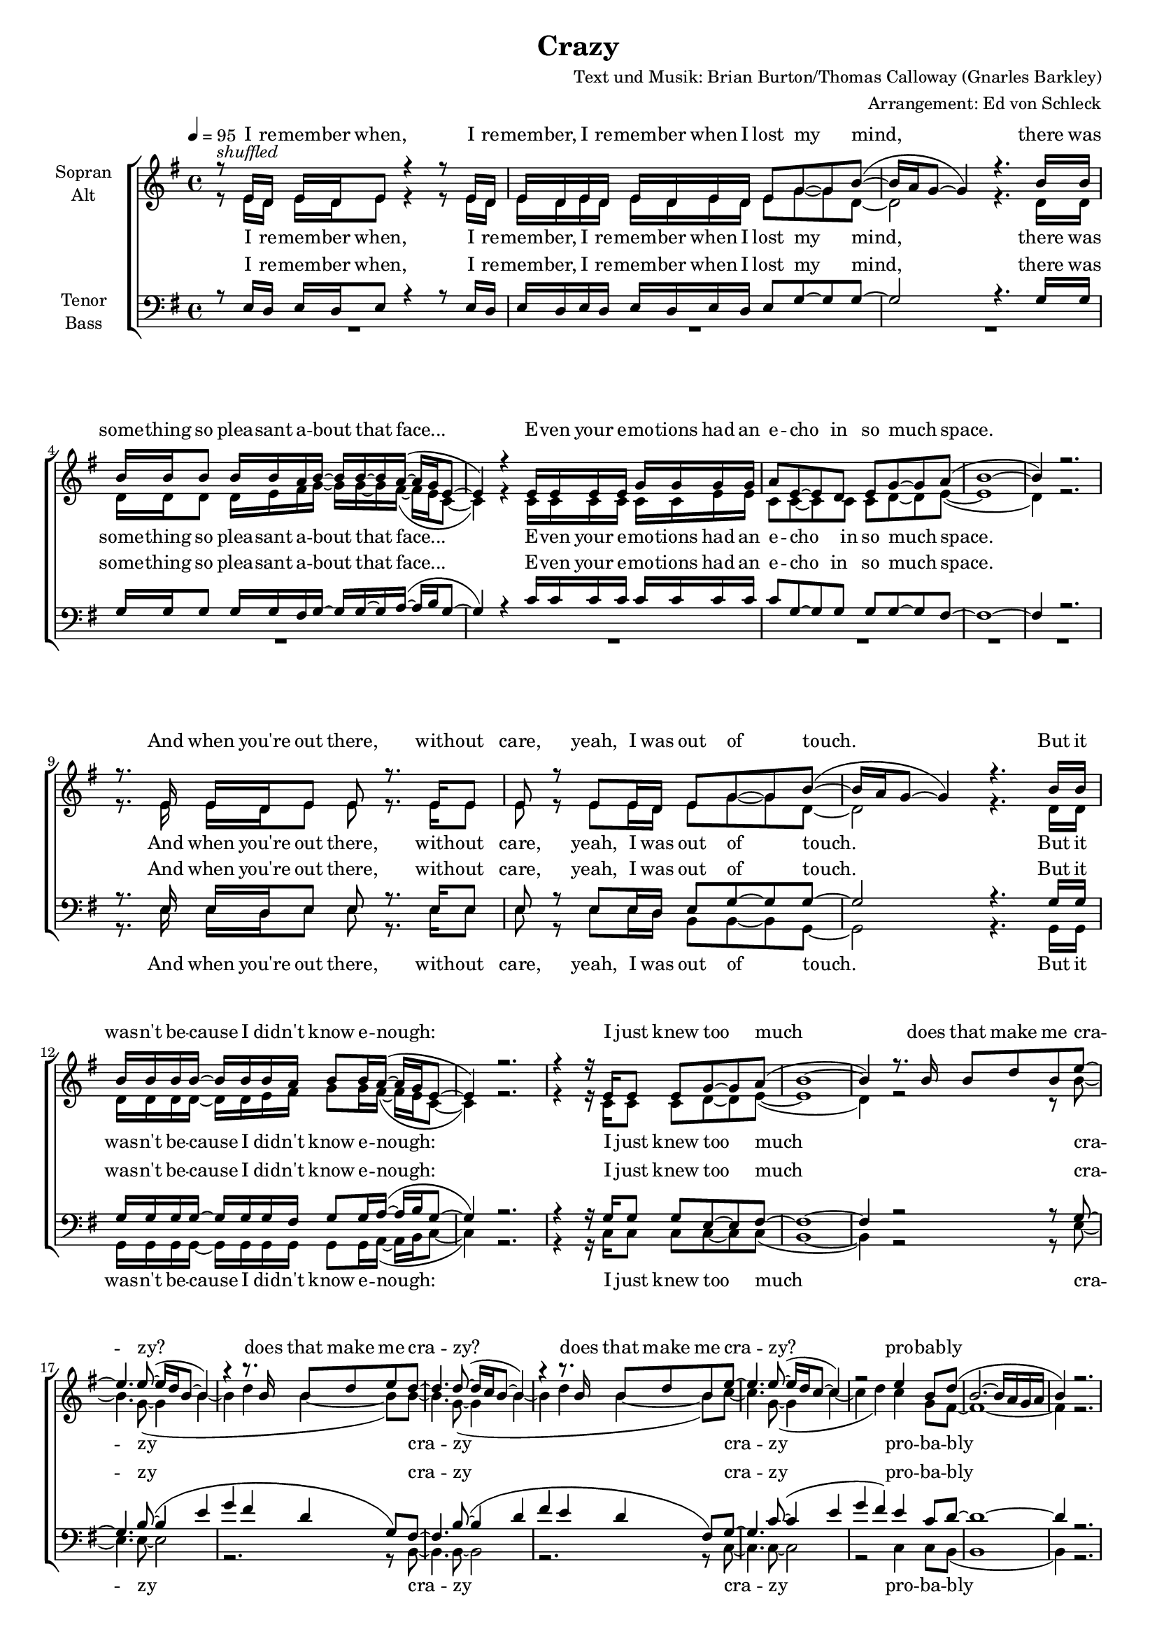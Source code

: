 ﻿\version "2.13.39"
\header {
  title = "Crazy"
  composer = "Text und Musik: Brian Burton/Thomas Calloway (Gnarles Barkley)"
  arranger = "Arrangement: Ed von Schleck"
}

%Größe der Partitur
#(set-global-staff-size 16)

#(set-default-paper-size "a4")

%Abschalten von Point&Click
#(ly:set-option 'point-and-click #f)

	global = {
		\tempo 4=95
		\key e \minor
		\time 4/4
	}

stropheEins  = \lyricmode {
I re -- mem -- ber when, I re -- mem -- ber, I re -- mem -- ber when I lost my mind,
there was some -- thing so plea -- sant a -- bout that face...
E -- ven your e -- mo -- tions had an e -- cho in so much space.

And when you're out there, with -- out care,
yeah, I was out of touch.
But it was -- n't be -- cause I did -- n't know e -- nough:
I just knew too much

does that make me cra -- zy?
does that make me cra -- zy?
does that make me cra -- zy?
pro -- bab -- ly

}

stropheZwei  = \lyricmode {
And I hope that you are ha -- ving the time of your life,
but think twice, that's my on -- ly ad -- vice.

Come on now who do you, who do you, who do you, who do you think you are, ha ha ha, bless your soul,
you real -- ly think you're in con -- trol!

Well,
I think you're cra -- zy...
I think you're cra -- zy...
I think you're cra -- zy...
just like me.
}

stropheDrei  = \lyricmode {
My he -- roes had the heart to lose their lives out on a limb,
and all I re -- mem -- ber is thin -- kin' I wan -- na be like them.

Ever since I was lit -- tle, ever since I was lit -- tle it looked like fun,
and it's no co -- in -- ci -- dence I've come,
and I can die when I'm done.

But may -- be I'm cra -- zy?
May -- be you're cra -- zy?
May -- be we're cra -- zy?
Pro -- bab -- ly
}

harmonies = \chordmode {
e1*2:m	g	c	b1:sus4 b:m
e1*2:m	g	c	b1:sus4 b:m
e1*2:m	b:m	c	b:m

e1*2:m	c	g	b1:sus4 b
e1*2:m	g	c	b1:sus4 b:m
e1*2:m	b:m	c	b:m

e1*2:m	c	g	b1:sus4 b
e1*2:m	g	c	b1:sus4 b:m
e1*2:m	b:m	c	b:m

e		c	g	b1:sus4 b
e
}

  
sopranMusik = \relative c' {
r8 ^\markup{\italic shuffled} e16 d 	e d e8 	r4	r8 e16 d
e d e d	e d e d e8 g8~ g b~(

b16 a g8~	g4)	r4.	b16 b
b b b8 	b16 b a b~	b b~ b a~(	a g e8~

e4) r4 e16 e e e	g g g g
a8 e~ e d e g~ g a(

b1~
b4) r2. \break


r8. e,16		e d e8 	e8 r8. e16 e8
e8 r e e16 d e8 g~ g b~(

b16 a g8~	g4) r4. b16 b
b b b b~ 	b b b a 	b8 b16 a~( 	a g e8~

e4) r2.
r4 r16 e e8 e g~ g a(

b1~
b4) r8. b16 b8 d b e~ \break

%%%%%%Refrain%%%%%%
e4. e8~( e16 d b8~ b4)
r4 r8. b16 b8 d e d~

d4. d8~( d16 c b8~ b4)
r4 r8. b16 b8 d b e~

e4. e8~( e16 d c8~ c4)
r2 e4 b8 d(

b2.~ b16 a g a
b4) r2. \break 

%%%%%%%Strophe1%%%%%%%%
e1~(
e4 dis e fis)
e1~(
e2 d4 e)
d1~(
d2. e4 )
e1(
dis) \break
 
r16 e,16 e8 	e e16 e 	e8 r8 r8 e16 e
e8 e16 d e8 e16 d16 e8 g g b~(

b16 a g8~	g4) r2
b8 b	b8. b16~ 	b b~ b a~(	a g e8~

e4) r2.
r8. e16 	e d e8 	g g g a(

b1~
b4) b8 r b8 d b e~ \break

%%%%%%Refrain%%%%%%
e4. e8~( e16 d b8~ b4)
r2 b8 d e d~

d4. d8~( d16 c b8~ b4)
r2 b8 d b e~

e4. e8~( e16 d c8~ c4)
r2 e4 b8 d(

b2.~ b16 a g a
b4) r2. \break

%%%%%%%Strophe2%%%%%%%%
e1~(
e4 dis e fis)
e1~(
e2 d4 e)
d1~(
d2. e4 )
e1(
dis) \break 

r8 e,16 e 	e8 e16 d 	g fis( e8) r8 e16 e
e8 e16 d e e~ e16 d16 e8 g~ g b~

b2 r4. b16 b
b8 b16 b~	b b~ b b~ 	b b~ b a~(	a g e8~

e4) r2.
r4 r16 g g e	g8 g g a(

b1~
b4) b8 r b8 d b e~ \break


%%%%%%Refrain%%%%%%
e4. e8~( e16 d b8~ b4)
r2 b8 d e d~

d4. d8~( d16 c b8~ b4)
r2 b8 d b e~

e4. e8~( e16 d c8~ c4)
r2 e4 b8 d(

b2.~ b16 a g a
b4) r2. \break

%%%%%%%Outro%%%%%%%%
e1~(
e4 dis e fis)
e1~(
e2 d4 e)
d1~(
d2. e4 )
e1(
dis)
e1 \bar "|."
}

  
sopranText = \lyricmode {
\stropheEins
ah __
ah __
ah __
ah __

Come on now who do you, who do you, who do you, who do you think you are, ha ha ha, bless your soul,
you real -- ly think you're in con -- trol!

Well,
I think you're cra -- zy...
I think you're cra -- zy...
I think you're cra -- zy...
just like me.

ah __
ah __
ah __
ah __

E -- ver since I was lit -- tle, e -- ver since I was lit -- tle it looked like fun,
and it's no co -- in -- ci -- dence I've come,
and I can die when I'm done.

But may -- be I'm cra -- zy?
may -- be you're cra -- zy?
may -- be we're cra -- zy?
pro -- bab -- ly

uh __
ah __
uh __
ah __
ah __
}

altMusik = \relative c' {
r8 e16 d 	e d e8 	r4	r8 e16 d
e d e d	e d e d e8 g8~ g d~

d2	r4.	d16 d
d d d8 	d16 e fis g~	g g~ g fis~(	fis e c8~

c4) r4 c16 c c c	c c e e
c8 c~ c c c d~ d e~(

e1~
d4) r2.


r8. e16		e d e8 	e8 r8. e16 e8
e8 r e e16 d e8 g~ g d~

d2	r4. d16 d
d d d d~ 	d d e fis 	g8 g16 fis~( 	fis e c8~

c4) r2.
r4 r16 c c8 c d~ d e~(

e1~
d4) r2 r8 b'~

%%%%%%Refrain%%%%%%
b4. g8~( g4 b~
b d b~ b8) b~

b4. g8~( g4 b~
b d b~ b8) c~

c4. g8~( g4 c~
c d) c g8 fis~

fis1~
fis4 r2.

%%%%%%%Strophe1%%%%%%%%
r4. b16 b 	b8 a16 gis~ 	gis a b8~
b b~ b b b8. b16~ b8 b

a8( g?16 e~ e4) r2
r2 r8. e16 g8 b~

b( a16 g16~ g4) r2
r4. d16 d g8 g g a(

b2) r2
r1


r16 e,16 e8 	e e16 e 	e8 r8 r8 e16 e
e8 e16 d e8 e16 d16 e8 g g d~

d2 r2
d8 d	d8. fis16~ 	fis g~ g fis~(	fis e c8~

c4) r2.
r8. c16 	c c c8 	c d d e~(

e1~
d4) r2 r8 b'~

%%%%%%Refrain%%%%%%
b4. g8~( g4 b~
b d b~ b8) b~

b4. g8~( g4 b~
b d b~ b8) c~

c4. g8~( g4 c~
c d) c g8 fis~

fis1~
fis4 r2.

%%%%%%%Strophe2%%%%%%%%
r4. b8	b a		gis	a16 b~
b4 r16 b b b b8 b	b b16 a~(

a8 g?16 e~ e4) r2
r2 r8. g16 g g g b~

b8 a16( g16~ g4) r4. d8
g d r16 d d d g8 g~ g a(

b2) r2
r1


r8 e,16 e 	e8 e16 d 	g fis( e8) r8 e16 e
e8 e16 d e e~ e16 d16 e8 g~ g d~

d2 r4. d16 d
d8 d16 d~ 	d d~ d fis~ 	fis g~ g fis~(		fis e c8~

c4) r2.
r4 r16 c c c 	c8 d d e~(

e1~
d4) r2 r8 b'~

%%%%%%Refrain%%%%%%
b4. g8~( g4 b~
b d b~ b8) b~

b4. g8~( g4 b~
b d b~ b8) c~

c4. g8~( g4 c~
c d) c g8 fis~

fis1~
fis4 r2.

%%%%%%%Outro%%%%%%%%
r4. b8~ b2~
b2... a16~

a4~( a16 g e d e2~
e2) r8 e( g b~

b2~ b8 d~ 	d b16 a
g1)

b1~
a1

b
}
		
altText = \lyricmode {
I re -- mem -- ber when, I re -- mem -- ber, I re -- mem -- ber when I lost my mind,
there was some -- thing so plea -- sant a -- bout that face...
E -- ven your e -- mo -- tions had an e -- cho in so much space.

And when you're out there, with -- out care,
yeah, I was out of touch.
But it was -- n't be -- cause I did -- n't know e -- nough:
I just knew too much

cra -- zy
cra -- zy
cra -- zy
pro -- ba -- bly

And I hope that you are ha -- ving the time of your life,
but think twice, that's my on -- ly ad -- vice.


Come on now who do you, who do you, who do you, who do you think you are, ha ha ha, bless your soul,
you real -- ly think you're in con -- trol!

cra -- zy
cra -- zy
cra -- zy
just like me

My he -- roes had the heart to lose their lives out on a limb,
and all I re -- mem -- ber is thin -- kin' I wan -- na be like them.

E -- ver  since I was lit -- tle, e -- ver since I was lit -- tle it looked like fun,
and it's no co -- in -- ci -- dence I've come,
and I can die when I'm done.

cra -- zy
cra -- zy
cra -- zy
pro -- ba -- bly

uh __
ah __
uh __
ah __
ah __
}
  
tenorMusik = \relative c {
r8 e16 d 	e d e8 	r4	r8 e16 d
e d e d	e d e d e8 g8~ g g~

g2	r4.	g16 g
g g g8 	g16 g fis g~	g g~ g a~(	a b g8~

g4) r4 c16 c c c	c c c c
c8 g~ g g g g~ g fis~

fis1~
fis4 r2.


r8. e16		e d e8 	e8 r8. e16 e8
e8 r e e16 d e8 g~ g g~

g2	r4. g16 g
g g g g~ 	g g g fis 	g8 g16 a~( 	a b g8~

g4) r2.
r4 r16 g g8 g e~ e fis~

fis1~
fis4 r2 r8 g~

%%%%%%Refrain%%%%%%
g4. b8~( b4 e
g fis d g,8) fis~

fis4. b8~( b4 d
fis e d fis,8) g~

g4. c8~( c4 e
g fis) e4 c8 d~

d1~
d4 r2.
%%%%%%%Strophe1%%%%%%%%
b1~(
b2. a4)
c?1~(
c2 d4 c)
b1~(
b4 c d c)
b1~(
b4 c b fis)


r16 e16 e8 	e e16 e 	e8 r8 r8 e16 e
e8 e16 d e8 e16 d16 e8 g g g~

g2 r2
g8 g	g8. fis16~ 	fis g~ g a~(	a b g8~

g4) r2.
r8. g16 	g g g8 	g e e fis~

fis1~
fis4 r2 r8 g~

%%%%%%Refrain%%%%%%
g4. b8~( b4 e
g fis d g,8) fis~

fis4. b8~( b4 d
fis e d fis,8) g~

g4. c8~( c4 e
g fis) e4 c8 d~

d1~
d4 r2.

%%%%%%%Strophe2%%%%%%%%
b1~(
b2. a4)
c?1~(
c2 d4 c)
b1~(
b4 c d c)
b1~(
b4 c b fis)


r8 e16 e 	e8 e16 d 	g fis( e8) r8 e16 e
e8 e16 d e e~ e16 d16 e8 g~ g g~

g2 r4. g16 g
g8 g16 g~	g g~ g fis~	fis g~ g a~(	a b g8~

g4) r2.
r4 r16 g g g 	g8 e e fis~

fis1~
fis4 r2 r8 g~



%%%%%%Refrain%%%%%%
g4. b8~( b4 e
g fis d g,8) fis~

fis4. b8~( b4 d
fis e d fis,8) g~

g4. c8~( c4 e
g fis) e4 c8 d~

d1~
d4 r2.

%%%%%%%Outro%%%%%%%%
b1~(
b2. a4)
c?1~(
c2 d4 c)
b1~(
b4 c d c)
b1~(
b4 c b fis)
gis1
}
  
tenorText = \lyricmode {
I re -- mem -- ber when, I re -- mem -- ber, I re -- mem -- ber when I lost my mind,
there was some -- thing so plea -- sant a -- bout that face...
E -- ven your e -- mo -- tions had an e -- cho in so much space.

And when you're out there, with -- out care,
yeah, I was out of touch.
But it was -- n't be -- cause I did -- n't know e -- nough:
I just knew too much

cra -- zy
cra -- zy
cra -- zy
pro -- ba -- bly

ah __
ah __
ah __
ah __ 

Come on now who do you, who do you, who do you, who do you think you are, ha ha ha, bless your soul,
you real -- ly think you're in con -- trol!

cra -- zy
cra -- zy
cra -- zy
just like me

ah __
ah __
ah __
ah __

E -- ver  since I was lit -- tle, e -- ver since I was lit -- tle it looked like fun,
and it's no co -- in -- ci -- dence I've come,
and I can die when I'm done.

cra -- zy
cra -- zy
cra -- zy
pro -- ba -- bly

uh __
ah __
uh __
ah __
ah __
}
     
bassMusik = \relative c {
R1*8

r8. e16		e d e8 	e8 r8. e16 e8
e8 r e e16 d b8 b~ b g~

g2	r4. g16 g
g g g g~ 	g g g g 	g8 g16 a~( 	a b c8~

c4) r2.
r4 r16 c c8 c c~ c c(

b1~
b4) r2 r8 e~

%%%%%%Refrain%%%%%%
e4. e8~ e2
r2. r8 b8~
b4. b8~ b2
r2. r8 c8~
c4. c8~ c2
r2 c4 c8 b(

b1
b4) r2.
%%%%%%%Strophe1%%%%%%%%
gis'1~(
gis2. fis4)
e1~(
e2. fis4)
g1~
g
fis1~(
fis4 e dis b)


r16 e16 e8 	e e16 e 	e8 r8 r8 e16 e
e8 e16 d e8 e16 d16 b8 b b g~

g2 r2
g8 g	g8. g16~ 	g g~ g a~(	a b c8~

c4) r2.
r8. c16 	c c c8 	c c c b(

b1~
b4) r2 r8 e~

%%%%%%Refrain%%%%%%
e4. e8~ e2
r2. r8 b8~
b4. b8~ b2
r2. r8 c8~
c4. c8~ c2
r2 c4 c8 b(

b1
b4) r2.

%%%%%%%Strophe2%%%%%%%%
gis'1~(
gis2. fis4)
e1~(
e2. fis4)
g1~
g
fis1~(
fis4 e dis b)


r8 e16 e 	e8 e16 d 	g fis( e8) r8 e16 e
e8 e16 d e e~ e16 d16 b8 b~ b g~

g2 r4. g16 g
g8 g16 g~	g g~ g g~ 	g g~ g a~(	a b c8~

c4) r2.
r4 r16 c c c	c8 c c b(

b1~
b4) r2 r8 e~

%%%%%%Refrain%%%%%%
e4. e8~ e2
r2. r8 b8~
b4. b8~ b2
r2. r8 c8~
c4. c8~ c2
r2 c4 c8 b(

b1
b4) r2.

%%%%%%%Outro%%%%%%%%

gis'1~(
gis2. fis4)
e1~(
e2. fis4)
g1~
g
fis1~(
fis4 e dis b)
e1
}
  
bassText = \lyricmode {
And when you're out there, with -- out care,
yeah, I was out of touch.
But it was -- n't be -- cause I did -- n't know e -- nough:
I just knew too much

cra -- zy
cra -- zy
cra -- zy
pro -- ba -- bly

ah __
ah __
ah __
ah __

Come on now who do you, who do you, who do you, who do you think you are, ha ha ha, bless your soul,
you real -- ly think you're in con -- trol!

cra -- zy
cra -- zy
cra -- zy
just like me

ah __
ah __
ah __
ah __

E -- ver  since I was lit -- tle, e -- ver since I was lit -- tle it looked like fun,
and it's no co -- in -- ci -- dence I've come,
and I can die when I'm done.

cra -- zy
cra -- zy
cra -- zy
pro -- ba -- bly

uh __
ah __
uh __
ah __
ah __
}
     

\score {
  \new ChoirStaff <<
    \new Staff = "sa" \with {
      instrumentName = \markup \center-column { "Sopran" "Alt" }
    } <<
      \new Voice = "soprano" { \voiceOne \global \sopranMusik }
      \new Voice = "alto" { \voiceTwo \global \altMusik }
    >>
    \new Lyrics \with {
      alignAboveContext = "sa"
    } \lyricsto "soprano" \sopranText
    \new Lyrics \lyricsto "alto" \altText
    \new Staff = "tb" \with {
      instrumentName = \markup \center-column { "Tenor" "Bass" }
    } <<
      \clef bass
      \new Voice = "tenor" { \voiceOne \global \tenorMusik }
      \new Voice = "bass" { \voiceTwo \global \bassMusik }
    >>
    \new Lyrics \with {
      alignAboveContext = "tb"
    } \lyricsto "tenor" \tenorText
    \new Lyrics \lyricsto "bass" \bassText
  >>
  \layout { }
  \midi {
    \context {
      \Score
      tempoWholesPerMinute = #(ly:make-moment 100 4)
    }
  }
}

